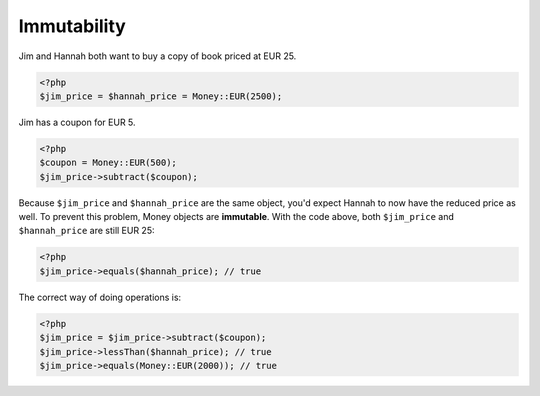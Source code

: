 
Immutability
============

Jim and Hannah both want to buy a copy of book priced at EUR 25. 

.. code-block:: php
   
   <?php
   $jim_price = $hannah_price = Money::EUR(2500);

Jim has a coupon for EUR 5.
   
.. code-block:: php
   
   <?php
   $coupon = Money::EUR(500);
   $jim_price->subtract($coupon);

Because ``$jim_price`` and ``$hannah_price`` are the same object, you'd expect Hannah to now have the reduced
price as well. To prevent this problem, Money objects are **immutable**. With the code above, both 
``$jim_price`` and ``$hannah_price`` are still EUR 25:

.. code-block:: php
   
   <?php 
   $jim_price->equals($hannah_price); // true

The correct way of doing operations is:

.. code-block:: php
   
   <?php
   $jim_price = $jim_price->subtract($coupon);
   $jim_price->lessThan($hannah_price); // true
   $jim_price->equals(Money::EUR(2000)); // true
   

